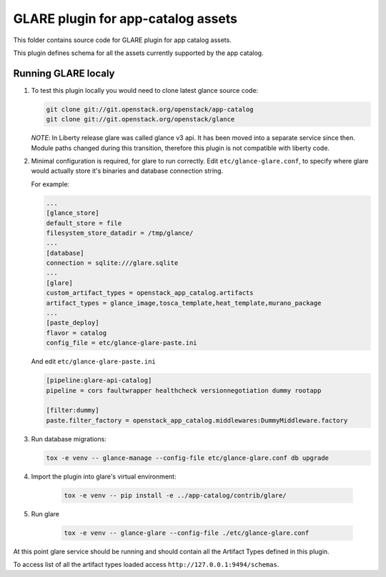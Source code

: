 ===================================
GLARE plugin for app-catalog assets
===================================

This folder contains source code for GLARE plugin for app catalog assets.

This plugin defines schema for all the assets currently supported by the app
catalog.


Running GLARE localy
--------------------

#.  To test this plugin locally you would need to clone latest glance source
    code:

    .. code-block:: console

        git clone git://git.openstack.org/openstack/app-catalog
        git clone git://git.openstack.org/openstack/glance
    ..

    *NOTE*: In Liberty release glare was called glance v3 api. It has been
    moved into a separate service since then. Module paths changed during this
    transition, therefore this plugin is not compatible with liberty code.

#. Minimal configuration is required, for glare to run correctly.
   Edit ``etc/glance-glare.conf``, to specify where glare would actually
   store it's binaries and database connection string.

   For example:

   .. code-block:: ini

       ...
       [glance_store]
       default_store = file
       filesystem_store_datadir = /tmp/glance/
       ...
       [database]
       connection = sqlite:///glare.sqlite
       ...
       [glare]
       custom_artifact_types = openstack_app_catalog.artifacts
       artifact_types = glance_image,tosca_template,heat_template,murano_package
       ...
       [paste_deploy]
       flavor = catalog
       config_file = etc/glance-glare-paste.ini
   ..

   And edit ``etc/glance-glare-paste.ini``

   .. code-block:: ini

       [pipeline:glare-api-catalog]
       pipeline = cors faultwrapper healthcheck versionnegotiation dummy rootapp

       [filter:dummy]
       paste.filter_factory = openstack_app_catalog.middlewares:DummyMiddleware.factory
   ..

#. Run database migrations:

   .. code-block:: console

        tox -e venv -- glance-manage --config-file etc/glance-glare.conf db upgrade
   ..

#. Import the plugin into glare's virtual environment:

    .. code-block:: console

        tox -e venv -- pip install -e ../app-catalog/contrib/glare/
    ..

#. Run glare

    .. code-block:: console

        tox -e venv -- glance-glare --config-file ./etc/glance-glare.conf
    ..

At this point glare service should be running and should contain all the
Artifact Types defined in this plugin.

To access list of all the artifact types loaded access
``http://127.0.0.1:9494/schemas``.
